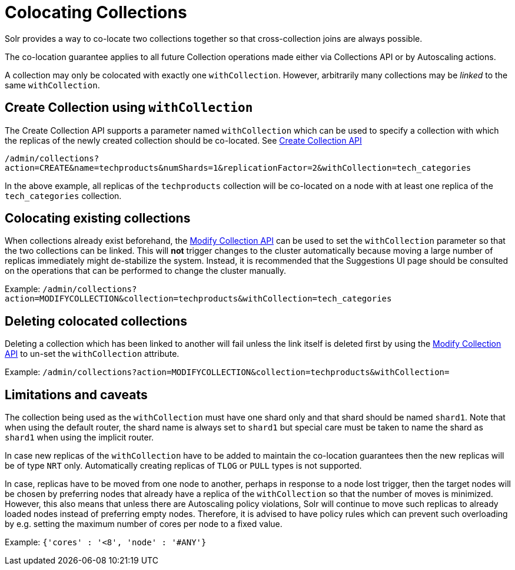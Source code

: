 = Colocating Collections
:page-toclevels: 1
:page-tocclass: right
// Licensed to the Apache Software Foundation (ASF) under one
// or more contributor license agreements.  See the NOTICE file
// distributed with this work for additional information
// regarding copyright ownership.  The ASF licenses this file
// to you under the Apache License, Version 2.0 (the
// "License"); you may not use this file except in compliance
// with the License.  You may obtain a copy of the License at
//
//   http://www.apache.org/licenses/LICENSE-2.0
//
// Unless required by applicable law or agreed to in writing,
// software distributed under the License is distributed on an
// "AS IS" BASIS, WITHOUT WARRANTIES OR CONDITIONS OF ANY
// KIND, either express or implied.  See the License for the
// specific language governing permissions and limitations
// under the License.

Solr provides a way to co-locate two collections together so that cross-collection joins are always possible.

The co-location guarantee applies to all future Collection operations made either via Collections API or by Autoscaling
actions.

A collection may only be colocated with exactly one `withCollection`. However, arbitrarily many collections may be
_linked_ to the same `withCollection`.

== Create Collection using `withCollection`
The Create Collection API supports a parameter named `withCollection` which can be used to specify a collection
with which the replicas of the newly created collection should be co-located. See <<collections-api.adoc#create, Create Collection API>>

`/admin/collections?action=CREATE&name=techproducts&numShards=1&replicationFactor=2&withCollection=tech_categories`

In the above example, all replicas of the `techproducts` collection will be co-located on a node with at least one
replica of the `tech_categories` collection.

== Colocating existing collections
When collections already exist beforehand, the <<collections-api.adoc#modifycollection, Modify Collection API>> can be
used to set the `withCollection` parameter so that the two collections can be linked. This will *not* trigger
changes to the cluster automatically because moving a large number of replicas immediately might de-stabilize the system.
Instead, it is recommended that the Suggestions UI page should be consulted on the operations that can be performed
to change the cluster manually.

Example:
`/admin/collections?action=MODIFYCOLLECTION&collection=techproducts&withCollection=tech_categories`

== Deleting colocated collections
Deleting a collection which has been linked to another will fail unless the link itself is deleted first by using the
<<collections-api.adoc#modifycollection, Modify Collection API>> to un-set the `withCollection` attribute.

Example:
`/admin/collections?action=MODIFYCOLLECTION&collection=techproducts&withCollection=`

== Limitations and caveats

The collection being used as the `withCollection` must have one shard only and that shard should be named `shard1`. Note
that when using the default router, the shard name is always set to `shard1` but special care must be taken to name the
shard as `shard1` when using the implicit router.

In case new replicas of the `withCollection` have to be added to maintain the co-location guarantees then the new replicas
will be of type `NRT` only. Automatically creating replicas of `TLOG` or `PULL` types is not supported.

In case, replicas have to be moved from one node to another, perhaps in response to a node lost trigger, then the target
nodes will be chosen by preferring nodes that already have a replica of the `withCollection` so that the number of moves
is minimized. However, this also means that unless there are Autoscaling policy violations, Solr will continue to move
such replicas to already loaded nodes instead of preferring empty nodes. Therefore, it is advised to have policy rules
which can prevent such overloading by e.g. setting the maximum number of cores per node to a fixed value.

Example:
`{'cores' : '<8', 'node' : '#ANY'}`
